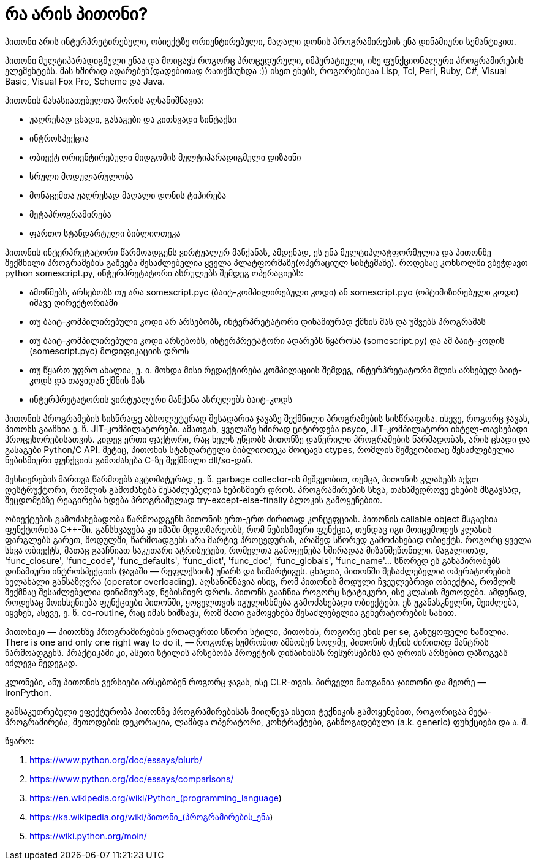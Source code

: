 = რა არის პითონი?
:hp-alt-title: What is Python?
:hp-image: https://www.python.org/static/img/python-logo.png

პითონი არის ინტერპრეტირებული, ობიექტზე ორიენტირებული, მაღალი დონის პროგრამირების ენა დინამიური სემანტიკით.

პითონი მულტიპარადიგმული ენაა და მოიცავს როგორც პროცედურული, იმპერატიული, ისე ფუნქციონალური პროგრამირების ელემენტებს. მას ხშირად ადარებენ(დადებითად რათქმაუნდა :)) ისეთ ენებს, როგორებიცაა Lisp, Tcl, Perl, Ruby, C#, Visual Basic, Visual Fox Pro, Scheme და Java. 

პითონის მახასიათებელთა შორის აღსანიშნავია:

 * უაღრესად ცხადი, გასაგები და კითხვადი სინტაქსი
 * ინტროსპექცია
 * ობიექტ ორიენტირებული მიდგომის მულტიპარადიგმული დიზაინი
 * სრული მოდულარულობა
 * მონაცემთა უაღრესად მაღალი დონის ტიპირება
 * მეტაპროგრამირება
 * ფართო სტანდარტული ბიბლიოთეკა

პითონის ინტერპრეტატორი წარმოადგენს ვირტუალურ მანქანას, ამდენად, ეს ენა მულტიპლატფორმულია და პითონზე შექმნილი პროგრამების გაშვება შესაძლებელია ყველა პლატფორმაზე(ოპერაციულ სისტემაზე). როდესაც კონსოლში ვბეჭდავთ python somescript.py, ინტერპრეტატორი ასრულებს შემდეგ ოპერაციებს:

 * ამოწმებს, არსებობს თუ არა somescript.pyc (ბაიტ-კომპილირებული კოდი) ან somescript.pyo (ოპტიმიზირებული კოდი) იმავე დირექტორიაში
 * თუ ბაიტ-კომპილირებული კოდი არ არსებობს, ინტერპრეტატორი დინამიურად ქმნის მას და უშვებს პროგრამას
 * თუ ბაიტ-კომპილირებული კოდი არსებობს, ინტერპრეტატორი ადარებს წყაროსა (somescript.py) და ამ ბაიტ-კოდის (somescript.pyc) მოდიფიკაციის დროს
 * თუ წყარო უფრო ახალია, ე. ი. მოხდა მისი რედაქტირება კომპილაციის შემდეგ, ინტერპრეტატორი შლის არსებულ ბაიტ-კოდს და თავიდან ქმნის მას
 * ინტერპრეტატორის ვირტუალური მანქანა ასრულებს ბაიტ-კოდს

პითონის პროგრამების სისწრაფე აბსოლუტურად შესადარია ჯავაზე შექმნილი პროგრამების სისწრაფისა. ისევე, როგორც ჯავას, პითონს გააჩნია ე. წ. JIT-კომპილატორები. ამათგან, ყველაზე ხშირად ციტირდება psyco, JIT-კომპილატორი ინტელ-თავსებადი პროცესორებისათვის. კიდევ ერთი ფაქტორი, რაც ხელს უწყობს პითონზე დაწერილი პროგრამების წარმადობას, არის ცხადი და გასაგები Python/C API. მეტიც, პითონის სტანდარტული ბიბლიოთეკა მოიცავს ctypes, რომლის მეშვეობითაც შესაძლებელია ნებისმიერი ფუნქციის გამოძახება C-ზე შექმნილი dll/so-დან.

მეხსიერების მართვა წარმოებს ავტომატურად, ე. წ. garbage collector-ის მეშვეობით, თუმცა, პითონის კლასებს აქვთ დესტრუქტორი, რომლის გამოძახება შესაძლებელია ნებისმიერ დროს. პროგრამირების სხვა, თანამედროვე ენების მსგავსად, შეცდომებზე რეაგირება ხდება პროგრამულად try-except-else-finally ბლოკის გამოყენებით.

ობიექტების გამოძახებადობა წარმოადგენს პითონის ერთ-ერთ ძირითად კონცეფციას. პითონის callable object მსგავსია ფუნქტორისა C++-ში. განსხვავება კი იმაში მდგომარეობს, რომ ნებისმიერი ფუნქცია, თუნდაც იგი მოიცემოდეს კლასის ფარგლებს გარეთ, მოდულში, წარმოადგენს არა მარტივ პროცედურას, არამედ სწორედ გამოძახებად ობიექტს. როგორც ყველა სხვა ობიექტს, მათაც გააჩნიათ საკუთარი ატრიბუტები, რომელთა გამოყენება ხშირადაა მიზანშეწონილი. მაგალითად, 'func_closure', 'func_code', 'func_defaults', 'func_dict', 'func_doc', 'func_globals', 'func_name'… სწორედ ეს განაპირობებს დინამიური ინტროსპექციის (ჯავაში — რეფლქსიის) უნარს და სიმარტივეს. ცხადია, პითონში შესაძლებელია ოპერატორების ხელახალი განსაზღვრა (operator overloading). აღსანიშნავია ისიც, რომ პითონის მოდული ჩვეულებრივი ობიექტია, რომლის შექმნაც შესაძლებელია დინამიურად, ნებისმიერ დროს. პითონს გააჩნია როგორც სტატიკური, ისე კლასის მეთოდები. ამდენად, როდესაც მოიხსენიება ფუნქციები პითონში, ყოველთვის იგულისხმება გამოძახებადი ობიექტები. ეს უკანასკნელნი, შეიძლება, იყვნენ, ასევე, ე. წ. co-routine, რაც იმას ნიშნავს, რომ მათი გამოყენება შესაძლებელია გენერატორების სახით.

პითონიკი — პითონზე პროგრამირების ერთადერთი სწორი სტილი, პითონის, როგორც ენის per se, განუყოფელი ნაწილია. There is one and only one right way to do it, — როგორც ხუმრობით ამბობენ ხოლმე, პითონის ძენის ძირითად მანტრას წარმოადგენს. პრაქტიკაში კი, ასეთი სტილის არსებობა პროექტის დიზაინისას რესურსებისა და დროის არსებით დაზოგვას იძლევა შედეგად.

კლონები, ანუ პითონის ვერსიები არსებობენ როგორც ჯავას, ისე CLR-თვის. პირველი მათგანია ჯაითონი და მეორე — IronPython.

განსაკუთრებული ეფექტურობა პითონზე პროგრამირებისას მიიღწევა ისეთი ტექნიკის გამოყენებით, როგორიცაა მეტა-პროგრამირება, მეთოდების დეკორაცია, ლამბდა ოპერატორი, კონტრაქტები, განზოგადებული (a.k. generic) ფუნქციები და ა. შ.

წყარო:

1. https://www.python.org/doc/essays/blurb/
2. https://www.python.org/doc/essays/comparisons/
3. https://en.wikipedia.org/wiki/Python_(programming_language)
4. https://ka.wikipedia.org/wiki/პითონი_(პროგრამირების_ენა)
5. https://wiki.python.org/moin/

:hp-tags: პითონი,პროგრამირება,ენა